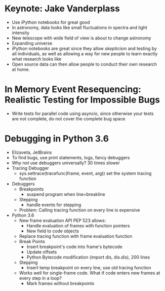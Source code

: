 * Keynote: Jake Vanderplass
  - Use iPython notebooks for great good
  - In astronomy, data looks like small fluctuations in spectra and light intensity
  - New telescope with wide field of view is about to change astronomy
  - Expanding universe
  - iPython notebooks are great since they allow /skepticism/ and
    testing by all individuals, as well as allowing a way for
    new people to learn exactly what research looks like
  - Open source data can then allow people to conduct their
    own research at home.
* In Memory Event Resequencing: Realistic Testing for Impossible Bugs
  - Write tests for parallel code using asyncio, since otherwise
    your tests are not complete, do not cover the complete bug space

* Debugging in Python 3.6
  - Elizaveta, JetBrains
  - To find bugs, use print statements, logs, fancy debuggers
  - Why not use debuggers universally? 30 times slower
  - Tracing Debugger
    - sys.settrace(tracefunc(frame, event, arg)) set the system tracing function
  - Debuggers
    - Breakpoints
      - suspend program when line=breakline
    - Stepping
      - handle events for stepping
    - Problem: Calling tracing function on every line is expensive
  - Python 3.6
    - New frame evaluation API PEP 523 allows:
      - Handle evaluation of frames with function pointers
      - New field to code objects
    - Replace tracing function with frame evaluation function
    - Break Points
      - Insert breakpoint's code into frame's bytecode
      - Update offsets
      - Python Bytecode modification (import dis, dis.dis), 200 lines
    - Stepping
      - Insert temp breakpoint on every line, use old tracing function
    - Works well for single-frame code. What if code enters new frames
      at every step in a loop?
      - Mark frames without breakpoints
